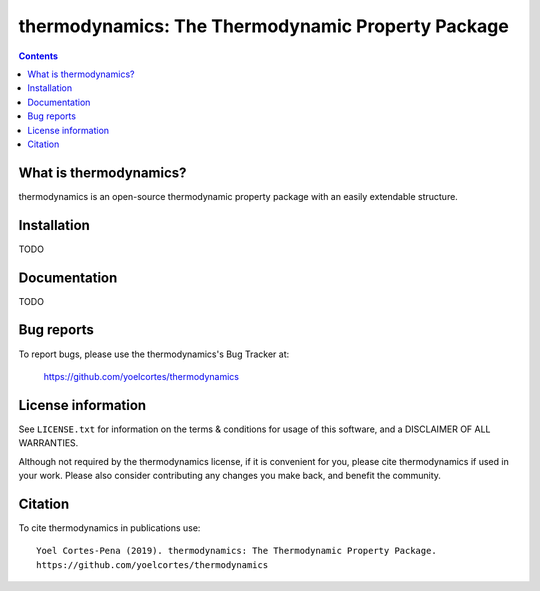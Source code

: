 ========================================================
thermodynamics: The Thermodynamic Property Package
========================================================
.. image:: http://img.shields.io/badge/license-MIT-blue.svg?style=flat
   :target: https://github.com/yoelcortes/thermodynamics/blob/master/LICENSE.txt
   :alt: license


.. contents::

What is thermodynamics?
-----------------

thermodynamics is an open-source thermodynamic property package with an easily extendable structure.

Installation
------------

TODO

Documentation
-------------

TODO

Bug reports
-----------

To report bugs, please use the thermodynamics's Bug Tracker at:

    https://github.com/yoelcortes/thermodynamics


License information
-------------------

See ``LICENSE.txt`` for information on the terms & conditions for usage
of this software, and a DISCLAIMER OF ALL WARRANTIES.

Although not required by the thermodynamics license, if it is convenient for you,
please cite thermodynamics if used in your work. Please also consider contributing
any changes you make back, and benefit the community.


Citation
--------

To cite thermodynamics in publications use::

    Yoel Cortes-Pena (2019). thermodynamics: The Thermodynamic Property Package.
    https://github.com/yoelcortes/thermodynamics
